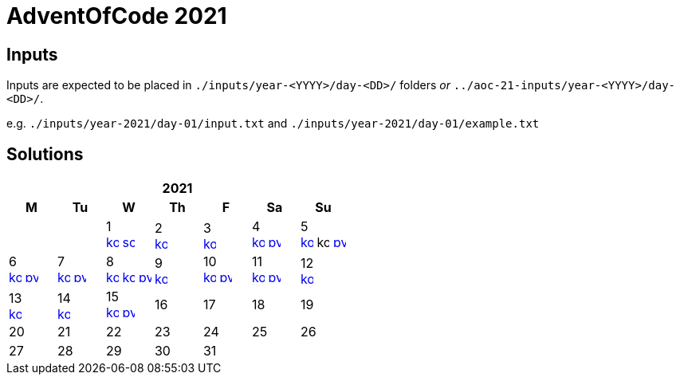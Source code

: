 = AdventOfCode 2021
:img-py: https://emojis.slackmojis.com/emojis/images/1450319444/32/python.png
:img-kt: https://emojis.slackmojis.com/emojis/images/1626243171/47442/kotlin.png
:img-sc: https://emojis.slackmojis.com/emojis/images/1489318806/1857/scala.png

== Inputs
Inputs are expected to be placed in `./inputs/year-<YYYY>/day-<DD>/` folders
_or_ `../aoc-21-inputs/year-<YYYY>/day-<DD>/`.

e.g. `./inputs/year-2021/day-01/input.txt` and `./inputs/year-2021/day-01/example.txt`

== Solutions

[cols="7*^.^^"]
|===
7+>h| 2021
h|M h|Tu h|W h|Th h|F h|Sa h|Su
||| 1 +
image:{img-kt}[link=kotlin/src/main/kotlin/year2021/Day01.kt,16,title="Kotlin Day 1"]
image:{img-sc}[link=scala/src/main/scala/year2021/Day01.scala,16,title="Scala Day 1"]
| 2 +
image:{img-kt}[link=kotlin/src/main/kotlin/year2021/Day02.kt,16,title="Kotlin Day 2"]
| 3 +
image:{img-kt}[link=kotlin/src/main/kotlin/year2021/Day03.kt,16,title="Kotlin Day 3"]
| 4 +
image:{img-kt}[link=kotlin/src/main/kotlin/year2021/Day04.kt,16,title="Kotlin Day 4"]
image:{img-py}[link=python/year-2021/day-04.py,16,title="Python Day 4"]
| 5 +
image:{img-kt}[link=kotlin/src/main/kotlin/year2021/Day05.kt,16,title="Kotlin Day 5"]
image:{img-kt}[kotlin/src/main/kotlin/year2021/Day05Compact.kt,16,title="Kotlin Day 5 : Compact"]
image:{img-py}[link=python/year-2021/day-05.py,16,title="Python Day 5"]
| 6 +
image:{img-kt}[link=kotlin/src/main/kotlin/year2021/Day06.kt,16,title="Kotlin Day 6"]
image:{img-py}[link=python/year-2021/day-06.py,16,title="Python Day 6"]
| 7 +
image:{img-kt}[link=kotlin/src/main/kotlin/year2021/Day07.kt,16,title="Kotlin Day 7"]
image:{img-py}[link=python/year-2021/day-07.py,16,title="Python Day 7"]
| 8 +
image:{img-kt}[link=kotlin/src/main/kotlin/year2021/Day08.kt,16,title="Kotlin Day 8"]
image:{img-kt}[link=kotlin/src/main/kotlin/year2021/Day08Bitset.kt,width=16,title="Kotlin Day 8 : bitset"]
image:{img-py}[link=python/year-2021/day-08.py,16,title="Python Day 8"]
| 9 +
image:{img-kt}[link=kotlin/src/main/kotlin/year2021/Day09.kt,16,title="Kotlin Day 9"]
| 10 +
image:{img-kt}[link=kotlin/src/main/kotlin/year2021/Day10.kt,16,title="Kotlin Day 10"]
image:{img-py}[link=python/year-2021/day-10.py,16,title="Python Day 10"]
| 11 +
image:{img-kt}[link=kotlin/src/main/kotlin/year2021/Day11.kt,16,title="Kotlin Day 11"]
image:{img-py}[link=python/year-2021/day-11.py,16,title="Python Day 11"]
| 12 +
image:{img-kt}[link=kotlin/src/main/kotlin/year2021/Day12.kt,16,title="Kotlin Day 12"]
| 13 +
image:{img-kt}[link=kotlin/src/main/kotlin/year2021/Day13.kt,16,title="Kotlin Day 13"]
| 14 +
image:{img-kt}[link=kotlin/src/main/kotlin/year2021/Day14.kt,16,title="Kotlin Day 14"]
| 15 +
image:{img-kt}[link=kotlin/src/main/kotlin/year2021/Day15.kt,16,title="Kotlin Day 15"]
image:{img-py}[link=python/year-2021/day-15.py,16,title="Python Day 15"]
| 16
| 17
| 18
| 19
| 20
| 21
| 22
| 23
| 24
| 25
| 26
| 27
| 28
| 29
| 30
| 31
||
|===

